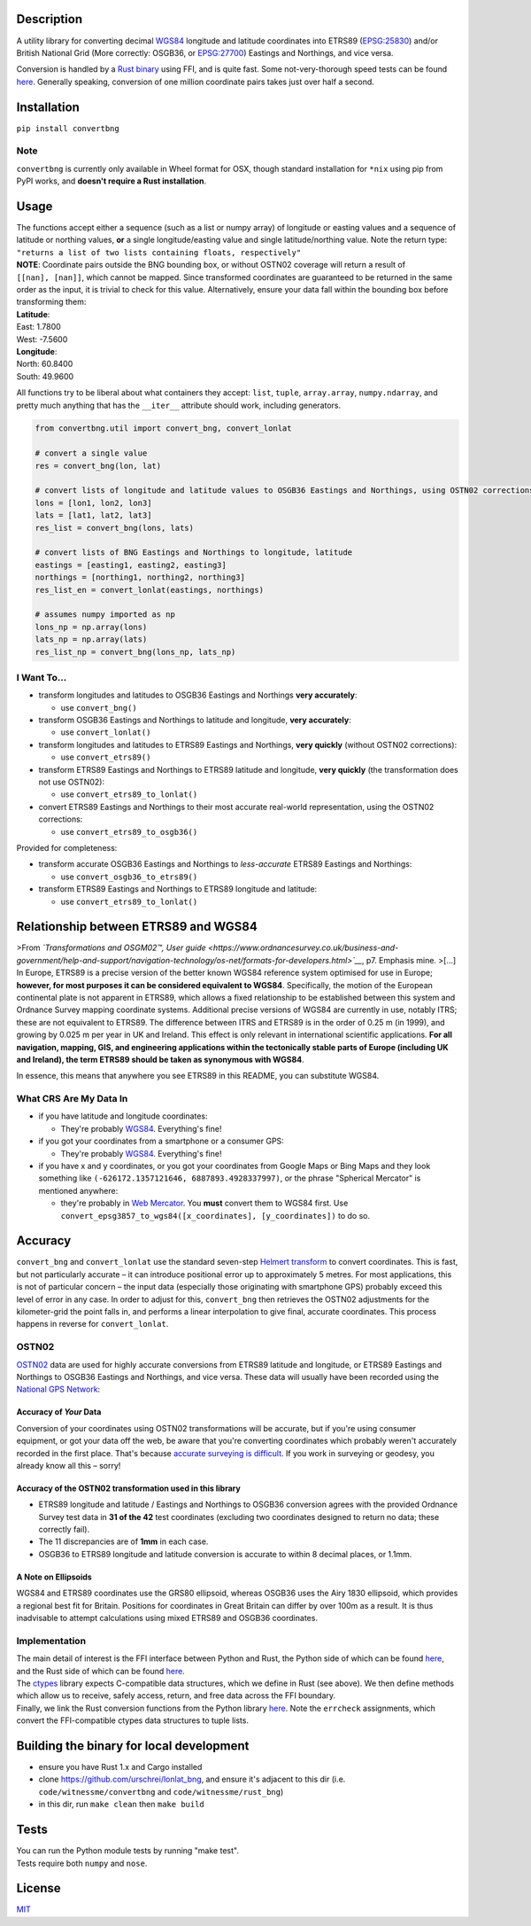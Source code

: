 |Build Status| |Coverage Status| |MIT licensed| |PyPI Version|

Description
===========

A utility library for converting decimal
`WGS84 <http://spatialreference.org/ref/epsg/wgs-84/>`__ longitude and
latitude coordinates into ETRS89
(`EPSG:25830 <http://spatialreference.org/ref/epsg/etrs89-utm-zone-30n/>`__)
and/or British National Grid (More correctly: OSGB36, or
`EPSG:27700 <http://spatialreference.org/ref/epsg/osgb-1936-british-national-grid/>`__)
Eastings and Northings, and vice versa.

Conversion is handled by a `Rust
binary <https://github.com/urschrei/rust_bng>`__ using FFI, and is quite
fast. Some not-very-thorough speed tests can be found
`here <https://github.com/urschrei/lonlat_bng/blob/master/rust_BNG.ipynb>`__.
Generally speaking, conversion of one million coordinate pairs takes
just over half a second.

Installation
============

``pip install convertbng``

Note
----

``convertbng`` is currently only available in Wheel format for OSX,
though standard installation for ``*nix`` using pip from PyPI works, and
**doesn't require a Rust installation**.

Usage
=====

| The functions accept either a sequence (such as a list or numpy array)
  of longitude or easting values and a sequence of latitude or northing
  values, **or** a single longitude/easting value and single
  latitude/northing value. Note the return type:
| ``"returns a list of two lists containing floats, respectively"``

| **NOTE**: Coordinate pairs outside the BNG bounding box, or without
  OSTN02 coverage will return a result of
| ``[[nan], [nan]]``, which cannot be mapped. Since transformed
  coordinates are guaranteed to be returned in the same order as the
  input, it is trivial to check for this value. Alternatively, ensure
  your data fall within the bounding box before transforming them:

| **Latitude**:
| East: 1.7800
| West: -7.5600
| **Longitude**:
| North: 60.8400
| South: 49.9600

All functions try to be liberal about what containers they accept:
``list``, ``tuple``, ``array.array``, ``numpy.ndarray``, and pretty much
anything that has the ``__iter__`` attribute should work, including
generators.

.. code:: python

    from convertbng.util import convert_bng, convert_lonlat

    # convert a single value
    res = convert_bng(lon, lat)

    # convert lists of longitude and latitude values to OSGB36 Eastings and Northings, using OSTN02 corrections
    lons = [lon1, lon2, lon3]
    lats = [lat1, lat2, lat3]
    res_list = convert_bng(lons, lats)

    # convert lists of BNG Eastings and Northings to longitude, latitude
    eastings = [easting1, easting2, easting3]
    northings = [northing1, northing2, northing3]
    res_list_en = convert_lonlat(eastings, northings)

    # assumes numpy imported as np
    lons_np = np.array(lons)
    lats_np = np.array(lats)
    res_list_np = convert_bng(lons_np, lats_np)

I Want To…
----------

-  transform longitudes and latitudes to OSGB36 Eastings and Northings
   **very accurately**:

   -  use ``convert_bng()``

-  transform OSGB36 Eastings and Northings to latitude and longitude,
   **very accurately**:

   -  use ``convert_lonlat()``

-  transform longitudes and latitudes to ETRS89 Eastings and Northings,
   **very quickly** (without OSTN02 corrections):

   -  use ``convert_etrs89()``

-  transform ETRS89 Eastings and Northings to ETRS89 latitude and
   longitude, **very quickly** (the transformation does not use OSTN02):

   -  use ``convert_etrs89_to_lonlat()``

-  convert ETRS89 Eastings and Northings to their most accurate
   real-world representation, using the OSTN02 corrections:

   -  use ``convert_etrs89_to_osgb36()``

Provided for completeness:

-  transform accurate OSGB36 Eastings and Northings to *less-accurate*
   ETRS89 Eastings and Northings:

   -  use ``convert_osgb36_to_etrs89()``

-  transform ETRS89 Eastings and Northings to ETRS89 longitude and
   latitude:

   -  use ``convert_etrs89_to_lonlat()``

Relationship between ETRS89 and WGS84
=====================================

>From *`Transformations and OSGM02™, User
guide <https://www.ordnancesurvey.co.uk/business-and-government/help-and-support/navigation-technology/os-net/formats-for-developers.html>`__*,
p7. Emphasis mine. >[…] In Europe, ETRS89 is a precise version of the
better known WGS84 reference system optimised for use in Europe;
**however, for most purposes it can be considered equivalent to WGS84**.
Specifically, the motion of the European continental plate is not
apparent in ETRS89, which allows a fixed relationship to be established
between this system and Ordnance Survey mapping coordinate systems.
Additional precise versions of WGS84 are currently in use, notably ITRS;
these are not equivalent to ETRS89. The difference between ITRS and
ETRS89 is in the order of 0.25 m (in 1999), and growing by 0.025 m per
year in UK and Ireland. This effect is only relevant in international
scientific applications. **For all navigation, mapping, GIS, and
engineering applications within the tectonically stable parts of Europe
(including UK and Ireland), the term ETRS89 should be taken as
synonymous with WGS84**.

In essence, this means that anywhere you see ETRS89 in this README, you
can substitute WGS84.

What CRS Are My Data In
-----------------------

-  if you have latitude and longitude coordinates:

   -  They're probably
      `WGS84 <http://spatialreference.org/ref/epsg/wgs-84/>`__.
      Everything's fine!

-  if you got your coordinates from a smartphone or a consumer GPS:

   -  They're probably
      `WGS84 <http://spatialreference.org/ref/epsg/wgs-84/>`__.
      Everything's fine!

-  if you have x and y coordinates, or you got your coordinates from
   Google Maps or Bing Maps and they look something like
   ``(-626172.1357121646, 6887893.4928337997)``, or the phrase
   "Spherical Mercator" is mentioned anywhere:

   -  they're probably in `Web
      Mercator <http://spatialreference.org/ref/sr-org/6864/>`__. You
      **must** convert them to WGS84 first. Use
      ``convert_epsg3857_to_wgs84([x_coordinates], [y_coordinates])`` to
      do so.

Accuracy
========

``convert_bng`` and ``convert_lonlat`` use the standard seven-step
`Helmert
transform <https://en.wikipedia.org/wiki/Helmert_transformation>`__ to
convert coordinates. This is fast, but not particularly accurate – it
can introduce positional error up to approximately 5 metres. For most
applications, this is not of particular concern – the input data
(especially those originating with smartphone GPS) probably exceed this
level of error in any case. In order to adjust for this, ``convert_bng``
then retrieves the OSTN02 adjustments for the kilometer-grid the point
falls in, and performs a linear interpolation to give final, accurate
coordinates. This process happens in reverse for ``convert_lonlat``.

OSTN02
------

`OSTN02 <https://www.ordnancesurvey.co.uk/business-and-government/help-and-support/navigation-technology/os-net/surveying.html>`__
data are used for highly accurate conversions from ETRS89 latitude and
longitude, or ETRS89 Eastings and Northings to OSGB36 Eastings and
Northings, and vice versa. These data will usually have been recorded
using the `National GPS
Network <https://www.ordnancesurvey.co.uk/business-and-government/products/os-net/index.html>`__:

Accuracy of *Your* Data
~~~~~~~~~~~~~~~~~~~~~~~

Conversion of your coordinates using OSTN02 transformations will be
accurate, but if you're using consumer equipment, or got your data off
the web, be aware that you're converting coordinates which probably
weren't accurately recorded in the first place. That's because `accurate
surveying is
difficult <https://www.ordnancesurvey.co.uk/business-and-government/help-and-support/navigation-technology/os-net/surveying.html>`__.
If you work in surveying or geodesy, you already know all this – sorry!

Accuracy of the OSTN02 transformation used in this library
~~~~~~~~~~~~~~~~~~~~~~~~~~~~~~~~~~~~~~~~~~~~~~~~~~~~~~~~~~

-  ETRS89 longitude and latitude / Eastings and Northings to OSGB36
   conversion agrees with the provided Ordnance Survey test data in **31
   of the 42** test coordinates (excluding two coordinates designed to
   return no data; these correctly fail).
-  The 11 discrepancies are of **1mm** in each case.
-  OSGB36 to ETRS89 longitude and latitude conversion is accurate to
   within 8 decimal places, or 1.1mm.

A Note on Ellipsoids
~~~~~~~~~~~~~~~~~~~~

WGS84 and ETRS89 coordinates use the GRS80 ellipsoid, whereas OSGB36
uses the Airy 1830 ellipsoid, which provides a regional best fit for
Britain. Positions for coordinates in Great Britain can differ by over
100m as a result. It is thus inadvisable to attempt calculations using
mixed ETRS89 and OSGB36 coordinates.

|OSTN02|

Implementation
--------------

| The main detail of interest is the FFI interface between Python and
  Rust, the Python side of which can be found
  `here <https://github.com/urschrei/convertbng/blob/master/convertbng/util.py#L50-L99>`__,
  and the Rust side of which can be found
  `here <https://github.com/urschrei/rust_bng/blob/master/src/lib.rs#L158-L180>`__.
| The `ctypes <https://docs.python.org/2/library/ctypes.html>`__ library
  expects C-compatible data structures, which we define in Rust (see
  above). We then define methods which allow us to receive, safely
  access, return, and free data across the FFI boundary.
| Finally, we link the Rust conversion functions from the Python library
  `here <https://github.com/urschrei/convertbng/blob/master/convertbng/util.py#L102-L126>`__.
  Note the ``errcheck`` assignments, which convert the FFI-compatible
  ctypes data structures to tuple lists.

Building the binary for local development
=========================================

-  ensure you have Rust 1.x and Cargo installed
-  clone https://github.com/urschrei/lonlat\_bng, and ensure it's
   adjacent to this dir (i.e. ``code/witnessme/convertbng`` and
   ``code/witnessme/rust_bng``)
-  in this dir, run ``make clean`` then ``make build``

Tests
=====

| You can run the Python module tests by running "make test".
| Tests require both ``numpy`` and ``nose``.

License
=======

`MIT <license.txt>`__

.. |Build Status| image:: https://travis-ci.org/urschrei/convertbng.png?branch=master
   :target: https://travis-ci.org/urschrei/convertbng
.. |Coverage Status| image:: https://coveralls.io/repos/github/urschrei/convertbng/badge.svg?branch=master
   :target: https://coveralls.io/github/urschrei/convertbng?branch=master
.. |MIT licensed| image:: https://img.shields.io/badge/license-MIT-blue.svg
   :target: license.txt
.. |PyPI Version| image:: https://img.shields.io/pypi/v/convertbng.svg
   :target: https://pypi.python.org/pypi/convertbng
.. |OSTN02| image:: ostn002_s.gif
   :target: %22OSTN02%22


